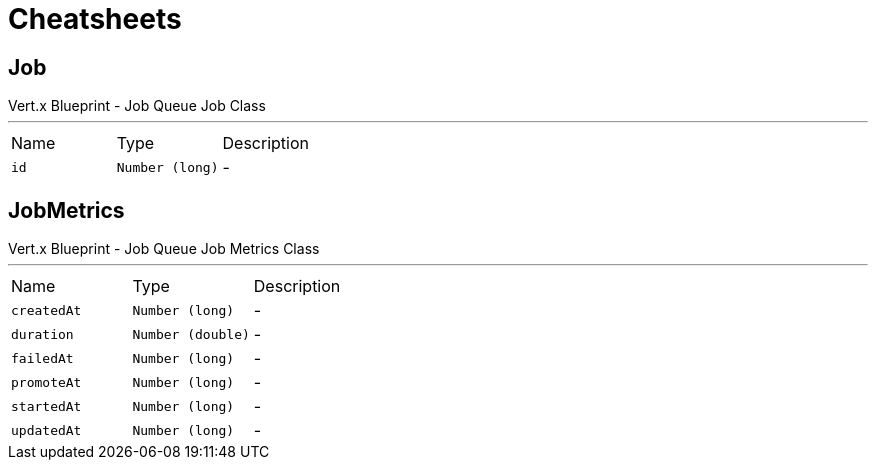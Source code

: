 = Cheatsheets

[[Job]]
== Job

++++
 Vert.x Blueprint - Job Queue
 Job Class
++++
'''

[cols=">25%,^25%,50%"]
[frame="topbot"]
|===
^|Name | Type ^| Description
|[[id]]`id`|`Number (long)`|-
|===

[[JobMetrics]]
== JobMetrics

++++
 Vert.x Blueprint - Job Queue
 Job Metrics Class
++++
'''

[cols=">25%,^25%,50%"]
[frame="topbot"]
|===
^|Name | Type ^| Description
|[[createdAt]]`createdAt`|`Number (long)`|-
|[[duration]]`duration`|`Number (double)`|-
|[[failedAt]]`failedAt`|`Number (long)`|-
|[[promoteAt]]`promoteAt`|`Number (long)`|-
|[[startedAt]]`startedAt`|`Number (long)`|-
|[[updatedAt]]`updatedAt`|`Number (long)`|-
|===

